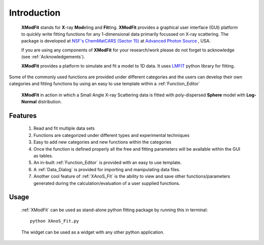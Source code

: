 .. _Introduction:

Introduction
============
    **XModFit** stands for **X**\-ray **Mod**\eling and **Fit**\ting. **XModFit** provides a graphical user interface (GUI) platform to quickly write fitting functions for any 1-dimensional data primarily focussed on X-ray scattering. The package is developed at `NSF's ChemMatCARS (Sector 15) <https://chemmatcars.uchicago.edu/>`_  at `Advanced Photon Source <https://www.aps.anl.gov/>`_ , USA.

    If you are using any components of **XModFit** for your research/work please do not forget to acknowledge (see :ref:`Acknowledgements`).

    **XModFit** provides a platform to simulate and fit a model to 1D data. It uses `LMFIT <https://lmfit.github.io/lmfit-py/>`_ python library for fitting.
Some of the commonly used functions are provided under different categories and the users can develop their own
categories and fitting functions by using an easy to use template within a :ref:`Function_Editor`


.. figure:: ./Figures/XModFit_in_Action.png
    :figwidth: 100%

    **XModFit** in action in which a Small Angle X-ray Scattering data is fitted with poly-dispersed **Sphere** model with **Log-Normal** distribution.

Features
********

    1. Read and fit multiple data sets
    2. Functions are categorized under different types and experimental techniques
    3. Easy to add new categories and new functions within the categories
    4. Once the function is defined properly all the free and fitting parameters will be available within the GUI as tables.
    5. An in-built :ref:`Function_Editor` is provided with an easy to use template.
    6. A :ref:`Data_Dialog` is provided for importing and manipulating data files.
    7. Another cool feature of :ref:`XAnoS_Fit` is the ability to view and save other functions/parameters generated during the calculation/evaluation of a user supplied functions.


Usage
*****

    :ref:`XModFit` can be used as stand-alone python fitting package by running this in terminal::

        python XAnoS_Fit.py

    The widget can be used as a widget with any other python application.
